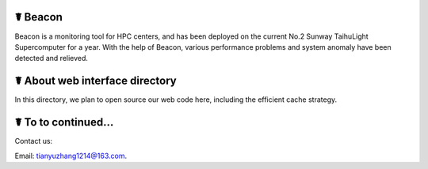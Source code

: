 ☤ Beacon
------------
Beacon is a monitoring tool for HPC centers, and has been deployed on the current No.2 Sunway TaihuLight Supercomputer for a year. With the help of Beacon, various performance problems and system anomaly have been detected and relieved.

☤ About web interface directory
------------
In this directory, we plan to open source our web code here, including the efficient cache strategy.

☤ To to continued...
------------
   
Contact us:   

Email: tianyuzhang1214@163.com.
